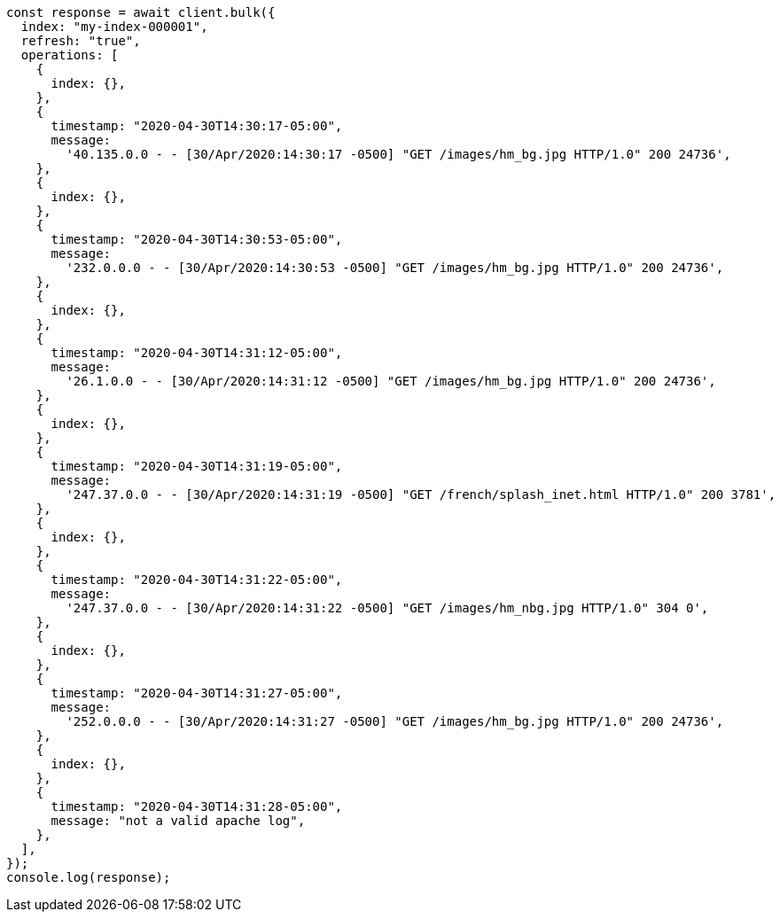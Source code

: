 // This file is autogenerated, DO NOT EDIT
// Use `node scripts/generate-docs-examples.js` to generate the docs examples

[source, js]
----
const response = await client.bulk({
  index: "my-index-000001",
  refresh: "true",
  operations: [
    {
      index: {},
    },
    {
      timestamp: "2020-04-30T14:30:17-05:00",
      message:
        '40.135.0.0 - - [30/Apr/2020:14:30:17 -0500] "GET /images/hm_bg.jpg HTTP/1.0" 200 24736',
    },
    {
      index: {},
    },
    {
      timestamp: "2020-04-30T14:30:53-05:00",
      message:
        '232.0.0.0 - - [30/Apr/2020:14:30:53 -0500] "GET /images/hm_bg.jpg HTTP/1.0" 200 24736',
    },
    {
      index: {},
    },
    {
      timestamp: "2020-04-30T14:31:12-05:00",
      message:
        '26.1.0.0 - - [30/Apr/2020:14:31:12 -0500] "GET /images/hm_bg.jpg HTTP/1.0" 200 24736',
    },
    {
      index: {},
    },
    {
      timestamp: "2020-04-30T14:31:19-05:00",
      message:
        '247.37.0.0 - - [30/Apr/2020:14:31:19 -0500] "GET /french/splash_inet.html HTTP/1.0" 200 3781',
    },
    {
      index: {},
    },
    {
      timestamp: "2020-04-30T14:31:22-05:00",
      message:
        '247.37.0.0 - - [30/Apr/2020:14:31:22 -0500] "GET /images/hm_nbg.jpg HTTP/1.0" 304 0',
    },
    {
      index: {},
    },
    {
      timestamp: "2020-04-30T14:31:27-05:00",
      message:
        '252.0.0.0 - - [30/Apr/2020:14:31:27 -0500] "GET /images/hm_bg.jpg HTTP/1.0" 200 24736',
    },
    {
      index: {},
    },
    {
      timestamp: "2020-04-30T14:31:28-05:00",
      message: "not a valid apache log",
    },
  ],
});
console.log(response);
----
